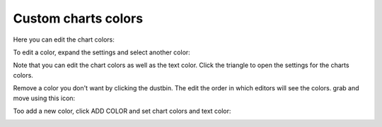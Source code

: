 Custom charts colors
========================

Here you can edit the chart colors:

.. image:: forms-settings-colors.png

To edit a color, expand the settings and select another color:

.. image:: forms-settings-colors-edit.png

Note that you can edit the chart colors as well as the text color. Click the triangle to open the settings for the charts colors.

Remove a color you don't want by clicking the dustbin. The edit the order in which editors will see the colors. grab and move using this icon:

.. image:: forms-settings-colors-move.png

Too add a new color, click ADD COLOR and set chart colors and text color:

.. image:: forms-settings-addcolor.png












